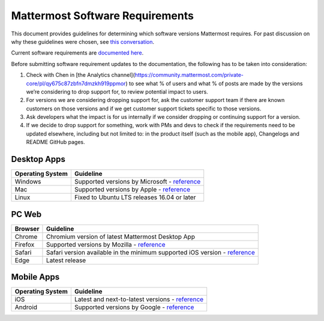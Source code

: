 =================================
Mattermost Software Requirements
=================================

This document provides guidelines for determining which software versions Mattermost requires. For past discussion on why these guidelines were chosen, see `this conversation <https://community.mattermost.com/core/pl/sb4fq6qhyfbb5xjdp7x3ud146e>`__.

Current software requirements are `documented here <https://docs.mattermost.com/install/requirements.html#software-requirements>`__.

Before submitting software requirement updates to the documentation, the following has to be taken into consideration:

1. Check with Chen in [the Analytics channel](https://community.mattermost.com/private-core/pl/qy675c87zbfn7dmzkh919ppmor) to see what % of users and what % of posts are made by the versions we’re considering to drop support for, to review potential impact to users.
2. For versions we are considering dropping support for, ask the customer support team if there are known customers on those versions and if we get customer support tickets specific to those versions.
3. Ask developers what the impact is for us internally if we consider dropping or continuing support for a version.
4. If we decide to drop support for something, work with PMs and devs to check if the requirements need to be updated elsewhere, including but not limited to: in the product itself (such as the mobile app), Changelogs and README GitHub pages.

Desktop Apps
---------------------------------

.. csv-table::
    :header: "Operating System", "Guideline"

    "Windows", "Supported versions by Microsoft - `reference <https://en.wikipedia.org/wiki/List_of_Microsoft_Windows_versions>`__"
    "Mac", "Supported versions by Apple - `reference <https://en.wikipedia.org/wiki/MacOS_version_history>`__"
    "Linux", "Fixed to Ubuntu LTS releases 16.04 or later"

PC Web
---------------------------------

.. csv-table::
    :header: "Browser", "Guideline"

    "Chrome", "Chromium version of latest Mattermost Desktop App"
    "Firefox", "Supported versions by Mozilla - `reference <https://www.mozilla.org/en-US/firefox/organizations/>`__"
    "Safari", "Safari version available in the minimum supported iOS version - `reference <https://en.wikipedia.org/wiki/Safari_version_history>`__"
    "Edge", "Latest release"
    
Mobile Apps
---------------------------------

.. csv-table::
    :header: "Operating System", "Guideline"

    "iOS", "Latest and next-to-latest versions - `reference <https://en.wikipedia.org/wiki/IOS_version_history>`__"
    "Android", "Supported versions by Google - `reference <https://en.wikipedia.org/wiki/Android_version_history>`__"
